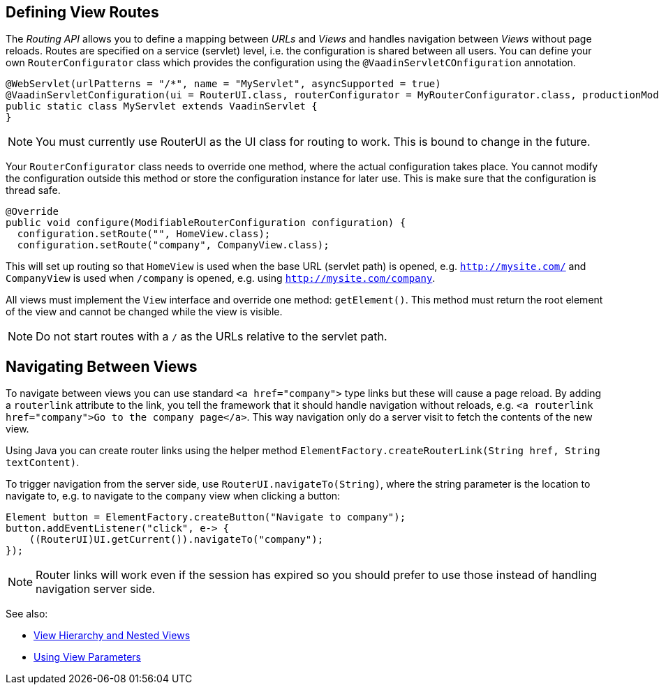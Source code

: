 ifdef::env-github[:outfilesuffix: .asciidoc]

== Defining View Routes
The _Routing API_ allows you to define a mapping between _URLs_ and _Views_ and handles navigation between _Views_ without page reloads. Routes are specified on a service (servlet) level, i.e. the configuration is shared between all users. You can define your own `RouterConfigurator` class which provides the configuration using the `@VaadinServletCOnfiguration` annotation.

[source,java]
----
@WebServlet(urlPatterns = "/*", name = "MyServlet", asyncSupported = true)
@VaadinServletConfiguration(ui = RouterUI.class, routerConfigurator = MyRouterConfigurator.class, productionMode = false)
public static class MyServlet extends VaadinServlet {
}
----

[NOTE]
You must currently use RouterUI as the UI class for routing to work. This is bound to change in the future.

Your `RouterConfigurator` class needs to override one method, where the actual configuration takes place. You cannot modify the configuration outside this method or store the configuration instance for later use. This is make sure that the configuration is thread safe.

[source,java]
----
@Override
public void configure(ModifiableRouterConfiguration configuration) {
  configuration.setRoute("", HomeView.class);
  configuration.setRoute("company", CompanyView.class);
----

This will set up routing so that `HomeView` is used when the base URL (servlet path) is opened, e.g. `http://mysite.com/` and  `CompanyView` is used when `/company` is opened, e.g. using `http://mysite.com/company`.

All views must implement the `View` interface and override one method: `getElement()`. This method must return the root element of the view and cannot be changed while the view is visible.

[NOTE]
Do not start routes with a `/` as the URLs relative to the servlet path.

== Navigating Between Views

To navigate between views you can use standard `<a href="company">` type links but these will cause a page reload. By adding a `routerlink` attribute to the link, you tell the framework that it should handle navigation without reloads, e.g. `<a routerlink href="company">Go to the company page</a>`. This way navigation only do a server visit to fetch the contents of the new view.

Using Java you can create router links using the helper method `ElementFactory.createRouterLink(String href, String textContent)`.

To trigger navigation from the server side, use `RouterUI.navigateTo(String)`, where the string parameter is the location to navigate to, e.g. to navigate to the `company` view when clicking a button:

[source,java]
----
Element button = ElementFactory.createButton("Navigate to company");
button.addEventListener("click", e-> {
    ((RouterUI)UI.getCurrent()).navigateTo("company");
});
----

[NOTE]
Router links will work even if the session has expired so you should prefer to use those instead of handling navigation server side.

See also:

* <<tutorial-routing-view-hierarchy#,View Hierarchy and Nested Views>>
* <<tutorial-routing-view-parameters#,Using View Parameters>>
